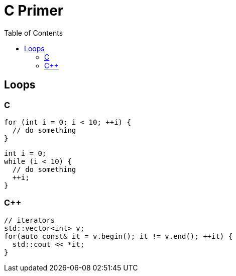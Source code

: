 = C Primer
:toc:
:toc-placement!:

toc::[]

[[loops]]
Loops
-----

C
~

[source,c]
....
for (int i = 0; i < 10; ++i) {
  // do something
}
....

[source,c]
....
int i = 0;
while (i < 10) {
  // do something
  ++i;
}
....

C++
~~~

[source,c++]
....
// iterators
std::vector<int> v;
for(auto const& it = v.begin(); it != v.end(); ++it) {
  std::cout << *it;
}
....
